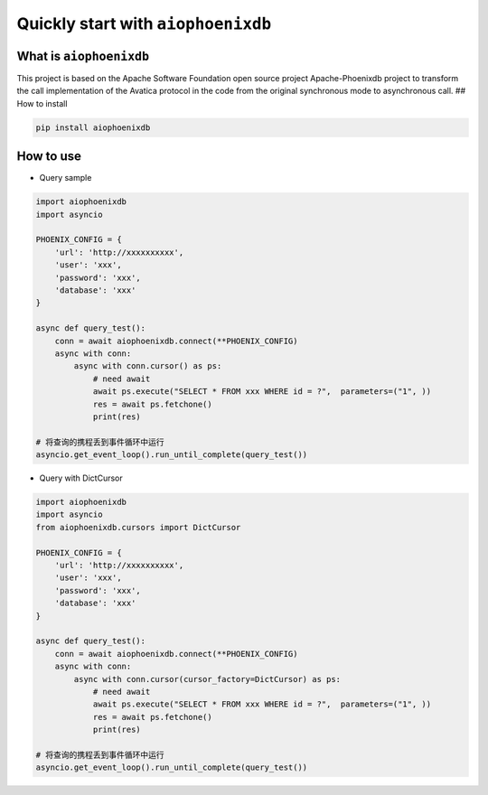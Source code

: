 ===================================
Quickly start with ``aiophoenixdb``
===================================

What is ``aiophoenixdb``
------------------------

This project is based on the Apache Software Foundation open source
project Apache-Phoenixdb project to transform the call implementation of
the Avatica protocol in the code from the original synchronous mode to
asynchronous call. ## How to install

.. code-block:: shell

   pip install aiophoenixdb

How to use
----------

-  Query sample

.. code-block:: python

   import aiophoenixdb
   import asyncio

   PHOENIX_CONFIG = {
       'url': 'http://xxxxxxxxxx',
       'user': 'xxx',
       'password': 'xxx',
       'database': 'xxx'
   }

   async def query_test():
       conn = await aiophoenixdb.connect(**PHOENIX_CONFIG)
       async with conn:
           async with conn.cursor() as ps:
               # need await
               await ps.execute("SELECT * FROM xxx WHERE id = ?",  parameters=("1", ))
               res = await ps.fetchone()
               print(res)

   # 将查询的携程丢到事件循环中运行
   asyncio.get_event_loop().run_until_complete(query_test())

-  Query with DictCursor

.. code-block:: python

   import aiophoenixdb
   import asyncio
   from aiophoenixdb.cursors import DictCursor

   PHOENIX_CONFIG = {
       'url': 'http://xxxxxxxxxx',
       'user': 'xxx',
       'password': 'xxx',
       'database': 'xxx'
   }

   async def query_test():
       conn = await aiophoenixdb.connect(**PHOENIX_CONFIG)
       async with conn:
           async with conn.cursor(cursor_factory=DictCursor) as ps:
               # need await
               await ps.execute("SELECT * FROM xxx WHERE id = ?",  parameters=("1", ))
               res = await ps.fetchone()
               print(res)

   # 将查询的携程丢到事件循环中运行
   asyncio.get_event_loop().run_until_complete(query_test())

